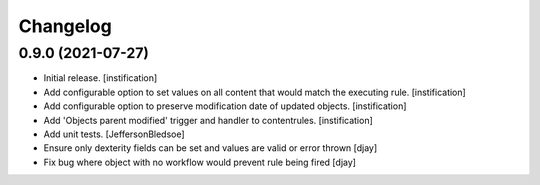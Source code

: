 Changelog
=========

0.9.0 (2021-07-27)
------------------

- Initial release.
  [instification]

- Add configurable option to set values on all content that would match the executing rule.
  [instification]

- Add configurable option to preserve modification date of updated objects.
  [instification]

- Add 'Objects parent modified' trigger and handler to contentrules.
  [instification]

- Add unit tests.
  [JeffersonBledsoe]

- Ensure only dexterity fields can be set and values are valid or error thrown
  [djay]

- Fix bug where object with no workflow would prevent rule being fired
  [djay]
